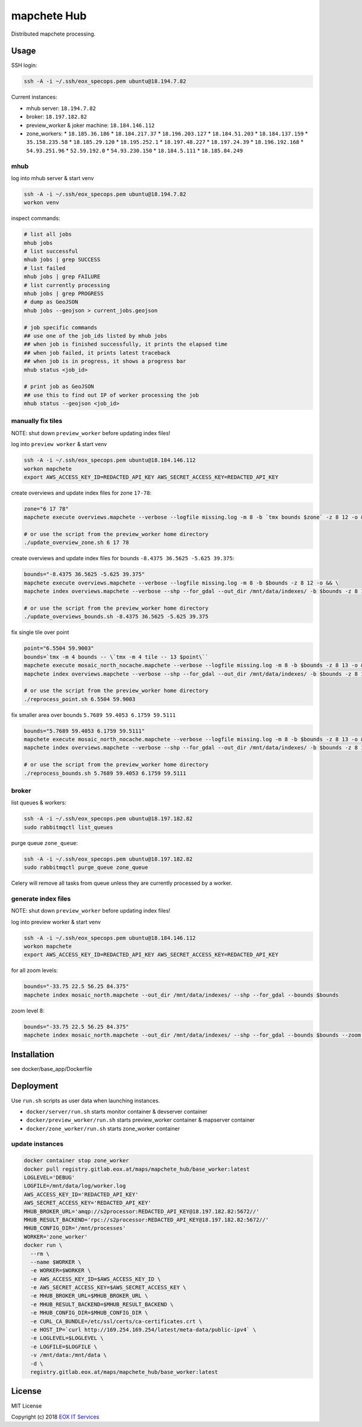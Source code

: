 ============
mapchete Hub
============

Distributed mapchete processing.

-----
Usage
-----

SSH login:

.. code-block:: shell

    ssh -A -i ~/.ssh/eox_specops.pem ubuntu@18.194.7.82


Current instances:

* mhub server: ``18.194.7.82``
* broker: ``18.197.182.82``
* preview_worker & joker machine: ``18.184.146.112``
* zone_workers:
  * ``18.185.36.186``
  * ``18.184.217.37``
  * ``18.196.203.127``
  * ``18.184.51.203``
  * ``18.184.137.159``
  * ``35.158.235.58``
  * ``18.185.29.120``
  * ``18.195.252.1``
  * ``18.197.48.227``
  * ``18.197.24.39``
  * ``18.196.192.168``
  * ``54.93.251.96``
  * ``52.59.192.0``
  * ``54.93.230.150``
  * ``18.184.5.111``
  * ``18.185.84.249``


mhub
----

log into mhub server & start venv

.. code-block:: shell

    ssh -A -i ~/.ssh/eox_specops.pem ubuntu@18.194.7.82
    workon venv


inspect commands:

.. code-block:: shell

    # list all jobs
    mhub jobs
    # list successful
    mhub jobs | grep SUCCESS
    # list failed
    mhub jobs | grep FAILURE
    # list currently processing
    mhub jobs | grep PROGRESS
    # dump as GeoJSON
    mhub jobs --geojson > current_jobs.geojson

    # job specific commands
    ## use one of the job_ids listed by mhub jobs
    ## when job is finished successfully, it prints the elapsed time
    ## when job failed, it prints latest traceback
    ## when job is in progress, it shows a progress bar
    mhub status <job_id>

    # print job as GeoJSON
    ## use this to find out IP of worker processing the job
    mhub status --geojson <job_id>


manually fix tiles
------------------

NOTE: shut down ``preview_worker`` before updating index files!

log into ``preview worker`` & start venv

.. code-block:: shell

    ssh -A -i ~/.ssh/eox_specops.pem ubuntu@18.184.146.112
    workon mapchete
    export AWS_ACCESS_KEY_ID=REDACTED_API_KEY AWS_SECRET_ACCESS_KEY=REDACTED_API_KEY

create overviews and update index files for zone ``17-78``:

.. code-block:: shell

    zone="6 17 78"
    mapchete execute overviews.mapchete --verbose --logfile missing.log -m 8 -b `tmx bounds $zone` -z 8 12 -o && mapchete index overviews.mapchete --verbose --shp --for_gdal --out_dir /mnt/data/indexes/ -b `tmx bounds $zone` -z 8 13

    # or use the script from the preview_worker home directory
    ./update_overview_zone.sh 6 17 78


create overviews and update index files for bounds ``-8.4375 36.5625 -5.625 39.375``:

.. code-block:: shell

    bounds="-8.4375 36.5625 -5.625 39.375"
    mapchete execute overviews.mapchete --verbose --logfile missing.log -m 8 -b $bounds -z 8 12 -o && \
    mapchete index overviews.mapchete --verbose --shp --for_gdal --out_dir /mnt/data/indexes/ -b $bounds -z 8 13

    # or use the script from the preview_worker home directory
    ./update_overviews_bounds.sh -8.4375 36.5625 -5.625 39.375


fix single tile over point

.. code-block:: shell

    point="6.5504 59.9003"
    bounds=`tmx -m 4 bounds -- \`tmx -m 4 tile -- 13 $point\``
    mapchete execute mosaic_north_nocache.mapchete --verbose --logfile missing.log -m 8 -b $bounds -z 8 13 -o && \
    mapchete index overviews.mapchete --verbose --shp --for_gdal --out_dir /mnt/data/indexes/ -b $bounds -z 8 13

    # or use the script from the preview_worker home directory
    ./reprocess_point.sh 6.5504 59.9003


fix smaller area over bounds ``5.7689 59.4053 6.1759 59.5111``

.. code-block:: shell

    bounds="5.7689 59.4053 6.1759 59.5111"
    mapchete execute mosaic_north_nocache.mapchete --verbose --logfile missing.log -m 8 -b $bounds -z 8 13 -o && \
    mapchete index overviews.mapchete --verbose --shp --for_gdal --out_dir /mnt/data/indexes/ -b $bounds -z 8 13

    # or use the script from the preview_worker home directory
    ./reprocess_bounds.sh 5.7689 59.4053 6.1759 59.5111


broker
------

list queues & workers:

.. code-block:: shell

    ssh -A -i ~/.ssh/eox_specops.pem ubuntu@18.197.182.82
    sudo rabbitmqctl list_queues


purge queue ``zone_queue``:

.. code-block:: shell

    ssh -A -i ~/.ssh/eox_specops.pem ubuntu@18.197.182.82
    sudo rabbitmqctl purge_queue zone_queue

Celery will remove all tasks from queue unless they are currently processed by a worker.


generate index files
--------------------

NOTE: shut down ``preview_worker`` before updating index files!

log into preview worker & start venv

.. code-block:: shell

    ssh -A -i ~/.ssh/eox_specops.pem ubuntu@18.184.146.112
    workon mapchete
    export AWS_ACCESS_KEY_ID=REDACTED_API_KEY AWS_SECRET_ACCESS_KEY=REDACTED_API_KEY

for all zoom levels:

.. code-block:: shell

    bounds="-33.75 22.5 56.25 84.375"
    mapchete index mosaic_north.mapchete --out_dir /mnt/data/indexes/ --shp --for_gdal --bounds $bounds


zoom level 8:

.. code-block:: shell

    bounds="-33.75 22.5 56.25 84.375"
    mapchete index mosaic_north.mapchete --out_dir /mnt/data/indexes/ --shp --for_gdal --bounds $bounds --zoom 8


------------
Installation
------------

see docker/base_app/Dockerfile


----------
Deployment
----------

Use ``run.sh`` scripts as user data when launching instances.

* ``docker/server/run.sh`` starts monitor container & devserver container
* ``docker/preview_worker/run.sh`` starts preview_worker container & mapserver container
* ``docker/zone_worker/run.sh`` starts zone_worker container


update instances
----------------

.. code-block:: shell

    docker container stop zone_worker
    docker pull registry.gitlab.eox.at/maps/mapchete_hub/base_worker:latest
    LOGLEVEL='DEBUG'
    LOGFILE=/mnt/data/log/worker.log
    AWS_ACCESS_KEY_ID='REDACTED_API_KEY'
    AWS_SECRET_ACCESS_KEY='REDACTED_API_KEY'
    MHUB_BROKER_URL='amqp://s2processor:REDACTED_API_KEY@18.197.182.82:5672//'
    MHUB_RESULT_BACKEND='rpc://s2processor:REDACTED_API_KEY@18.197.182.82:5672//'
    MHUB_CONFIG_DIR='/mnt/processes'
    WORKER='zone_worker'
    docker run \
      --rm \
      --name $WORKER \
      -e WORKER=$WORKER \
      -e AWS_ACCESS_KEY_ID=$AWS_ACCESS_KEY_ID \
      -e AWS_SECRET_ACCESS_KEY=$AWS_SECRET_ACCESS_KEY \
      -e MHUB_BROKER_URL=$MHUB_BROKER_URL \
      -e MHUB_RESULT_BACKEND=$MHUB_RESULT_BACKEND \
      -e MHUB_CONFIG_DIR=$MHUB_CONFIG_DIR \
      -e CURL_CA_BUNDLE=/etc/ssl/certs/ca-certificates.crt \
      -e HOST_IP=`curl http://169.254.169.254/latest/meta-data/public-ipv4` \
      -e LOGLEVEL=$LOGLEVEL \
      -e LOGFILE=$LOGFILE \
      -v /mnt/data:/mnt/data \
      -d \
      registry.gitlab.eox.at/maps/mapchete_hub/base_worker:latest


-------
License
-------

MIT License

Copyright (c) 2018 `EOX IT Services`_

.. _`EOX IT Services`: https://eox.at/
